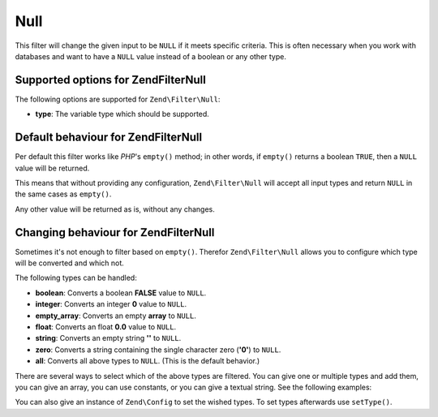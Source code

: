 .. _zend.filter.set.null:

Null
====

This filter will change the given input to be ``NULL`` if it meets specific criteria. This is often necessary when
you work with databases and want to have a ``NULL`` value instead of a boolean or any other type.

.. _zend.filter.set.null.options:

Supported options for Zend\Filter\Null
--------------------------------------

The following options are supported for ``Zend\Filter\Null``:

- **type**: The variable type which should be supported.

.. _zend.filter.set.null.default:

Default behaviour for Zend\Filter\Null
--------------------------------------

Per default this filter works like *PHP*'s ``empty()`` method; in other words, if ``empty()`` returns a boolean
``TRUE``, then a ``NULL`` value will be returned.

.. code-block:: php
   :linenos:

   $filter = new Zend\Filter\Null();
   $value  = '';
   $result = $filter->filter($value);
   // returns null instead of the empty string

This means that without providing any configuration, ``Zend\Filter\Null`` will accept all input types and return
``NULL`` in the same cases as ``empty()``.

Any other value will be returned as is, without any changes.

.. _zend.filter.set.null.types:

Changing behaviour for Zend\Filter\Null
---------------------------------------

Sometimes it's not enough to filter based on ``empty()``. Therefor ``Zend\Filter\Null`` allows you to configure
which type will be converted and which not.

The following types can be handled:

- **boolean**: Converts a boolean **FALSE** value to ``NULL``.

- **integer**: Converts an integer **0** value to ``NULL``.

- **empty_array**: Converts an empty **array** to ``NULL``.

- **float**: Converts an float **0.0** value to ``NULL``.

- **string**: Converts an empty string **''** to ``NULL``.

- **zero**: Converts a string containing the single character zero (**'0'**) to ``NULL``.

- **all**: Converts all above types to ``NULL``. (This is the default behavior.)

There are several ways to select which of the above types are filtered. You can give one or multiple types and add
them, you can give an array, you can use constants, or you can give a textual string. See the following examples:

.. code-block:: php
   :linenos:

   // converts false to null
   $filter = new Zend\Filter\Null(Zend\Filter\Null::BOOLEAN);

   // converts false and 0 to null
   $filter = new Zend\Filter\Null(
       Zend\Filter\Null::BOOLEAN + Zend\Filter\Null::INTEGER
   );

   // converts false and 0 to null
   $filter = new Zend\Filter\Null( array(
       Zend\Filter\Null::BOOLEAN,
       Zend\Filter\Null::INTEGER
   ));

   // converts false and 0 to null
   $filter = new Zend\Filter\Null(array(
       'boolean',
       'integer',
   ));

You can also give an instance of ``Zend\Config`` to set the wished types. To set types afterwards use
``setType()``.


